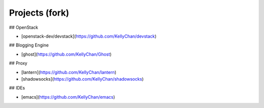 Projects (fork)
=======================================

## OpenStack

- [openstack-dev/devstack](https://github.com/KellyChan/devstack)

## Blogging Engine

- [ghost](https://github.com/KellyChan/Ghost)


## Proxy

- [lantern](https://github.com/KellyChan/lantern)
- [shadowsocks](https://github.com/KellyChan/shadowsocks)

## IDEs

- [emacs](https://github.com/KellyChan/emacs)
